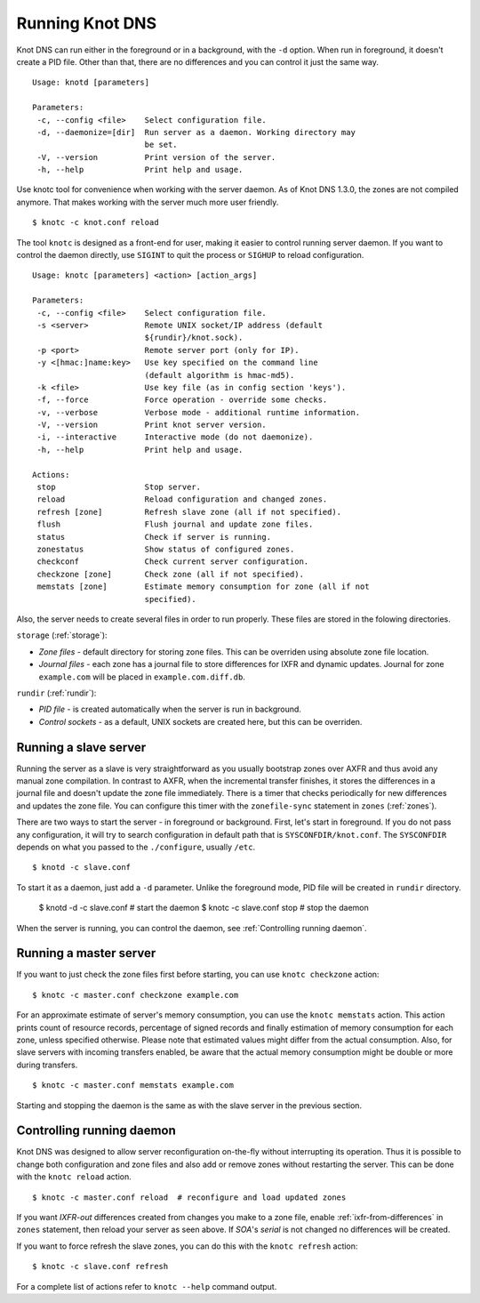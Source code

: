 .. _Running Knot DNS:

****************
Running Knot DNS
****************

Knot DNS can run either in the foreground or in a background, with the ``-d``
option. When run in foreground, it doesn't create a PID file. Other than that,
there are no differences and you can control it just the same way.

::

    Usage: knotd [parameters]

    Parameters:
     -c, --config <file>    Select configuration file.
     -d, --daemonize=[dir]  Run server as a daemon. Working directory may
                            be set.
     -V, --version          Print version of the server.
     -h, --help             Print help and usage.

Use knotc tool for convenience when working with the server daemon.
As of Knot DNS 1.3.0, the zones are not compiled anymore. That makes working
with the server much more user friendly.

::

    $ knotc -c knot.conf reload

The tool ``knotc`` is designed as a front-end for user, making it easier to control running server daemon.
If you want to control the daemon directly, use ``SIGINT`` to quit the process or ``SIGHUP`` to reload configuration.

::

    Usage: knotc [parameters] <action> [action_args]

    Parameters:
     -c, --config <file>    Select configuration file.
     -s <server>            Remote UNIX socket/IP address (default
                            ${rundir}/knot.sock).
     -p <port>              Remote server port (only for IP).
     -y <[hmac:]name:key>   Use key specified on the command line
                            (default algorithm is hmac-md5).
     -k <file>              Use key file (as in config section 'keys').
     -f, --force            Force operation - override some checks.
     -v, --verbose          Verbose mode - additional runtime information.
     -V, --version          Print knot server version.
     -i, --interactive      Interactive mode (do not daemonize).
     -h, --help             Print help and usage.

    Actions:
     stop                   Stop server.
     reload                 Reload configuration and changed zones.
     refresh [zone]         Refresh slave zone (all if not specified).
     flush                  Flush journal and update zone files.
     status                 Check if server is running.
     zonestatus             Show status of configured zones.
     checkconf              Check current server configuration.
     checkzone [zone]       Check zone (all if not specified).
     memstats [zone]        Estimate memory consumption for zone (all if not
                            specified).

Also, the server needs to create several files in order to run properly. These
files are stored in the folowing directories.

``storage`` (:ref:`storage`):

* *Zone files* - default directory for storing zone files. This can be
  overriden using absolute zone file location.

* *Journal files* - each zone has a journal file to store differences
  for IXFR and dynamic updates. Journal for zone ``example.com`` will
  be placed in ``example.com.diff.db``.

``rundir`` (:ref:`rundir`):

* *PID file* - is created automatically when the server is run in background.

* *Control sockets* - as a default, UNIX sockets are created here, but
  this can be overriden.

.. _Running a slave server:

Running a slave server
======================

Running the server as a slave is very straightforward as you usually
bootstrap zones over AXFR and thus avoid any manual zone compilation.
In contrast to AXFR, when the incremental transfer finishes, it stores
the differences in a journal file and doesn't update the zone file
immediately.  There is a timer that checks periodically for new
differences and updates the zone file. You can configure this timer
with the ``zonefile-sync`` statement in ``zones`` (:ref:`zones`).

There are two ways to start the server - in foreground or background.
First, let's start in foreground. If you do not pass any configuration, it will try to
search configuration in default path that is ``SYSCONFDIR/knot.conf``. The ``SYSCONFDIR``
depends on what you passed to the ``./configure``, usually ``/etc``.

::

    $ knotd -c slave.conf

To start it as a daemon, just add a ``-d`` parameter. Unlike the foreground mode,
PID file will be created in ``rundir`` directory.

    $ knotd -d -c slave.conf # start the daemon
    $ knotc -c slave.conf stop # stop the daemon

When the server is running, you can control the daemon, see :ref:`Controlling running daemon`.

.. _Running a master server:

Running a master server
=======================

If you want to just check the zone files first before starting, you
can use ``knotc checkzone`` action::

    $ knotc -c master.conf checkzone example.com

For an approximate estimate of server's memory consumption, you can
use the ``knotc memstats`` action.  This action prints count of
resource records, percentage of signed records and finally estimation
of memory consumption for each zone, unless specified
otherwise. Please note that estimated values might differ from the
actual consumption. Also, for slave servers with incoming transfers
enabled, be aware that the actual memory consumption might be double
or more during transfers.

::

    $ knotc -c master.conf memstats example.com

Starting and stopping the daemon is the same as with the slave server in the previous section.

.. _Controlling running daemon:

Controlling running daemon
==========================

Knot DNS was designed to allow server reconfiguration on-the-fly
without interrupting its operation.  Thus it is possible to change
both configuration and zone files and also add or remove zones without
restarting the server.  This can be done with the ``knotc reload``
action.

::

    $ knotc -c master.conf reload  # reconfigure and load updated zones

If you want *IXFR-out* differences created from changes you make to a
zone file, enable :ref:`ixfr-from-differences` in ``zones`` statement,
then reload your server as seen above.  If *SOA*'s *serial* is not
changed no differences will be created.

If you want to force refresh the slave zones, you can do this with the
``knotc refresh`` action::

    $ knotc -c slave.conf refresh

For a complete list of actions refer to ``knotc --help`` command
output.
